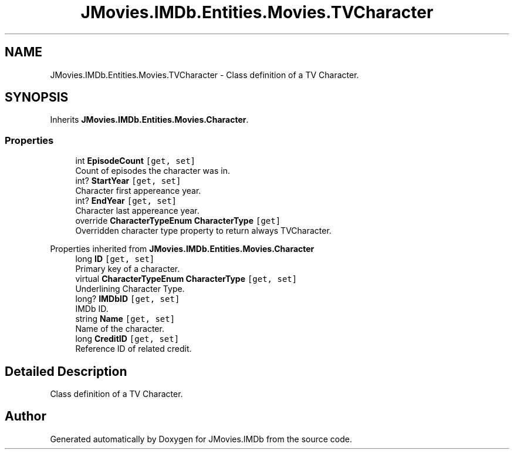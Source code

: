 .TH "JMovies.IMDb.Entities.Movies.TVCharacter" 3 "Thu Feb 16 2023" "JMovies.IMDb" \" -*- nroff -*-
.ad l
.nh
.SH NAME
JMovies.IMDb.Entities.Movies.TVCharacter \- Class definition of a TV Character\&.  

.SH SYNOPSIS
.br
.PP
.PP
Inherits \fBJMovies\&.IMDb\&.Entities\&.Movies\&.Character\fP\&.
.SS "Properties"

.in +1c
.ti -1c
.RI "int \fBEpisodeCount\fP\fC [get, set]\fP"
.br
.RI "Count of episodes the character was in\&. "
.ti -1c
.RI "int? \fBStartYear\fP\fC [get, set]\fP"
.br
.RI "Character first appereance year\&. "
.ti -1c
.RI "int? \fBEndYear\fP\fC [get, set]\fP"
.br
.RI "Character last appereance year\&. "
.ti -1c
.RI "override \fBCharacterTypeEnum\fP \fBCharacterType\fP\fC [get]\fP"
.br
.RI "Overridden character type property to return always TVCharacter\&. "
.in -1c

Properties inherited from \fBJMovies\&.IMDb\&.Entities\&.Movies\&.Character\fP
.in +1c
.ti -1c
.RI "long \fBID\fP\fC [get, set]\fP"
.br
.RI "Primary key of a character\&. "
.ti -1c
.RI "virtual \fBCharacterTypeEnum\fP \fBCharacterType\fP\fC [get, set]\fP"
.br
.RI "Underlining Character Type\&. "
.ti -1c
.RI "long? \fBIMDbID\fP\fC [get, set]\fP"
.br
.RI "IMDb ID\&. "
.ti -1c
.RI "string \fBName\fP\fC [get, set]\fP"
.br
.RI "Name of the character\&. "
.ti -1c
.RI "long \fBCreditID\fP\fC [get, set]\fP"
.br
.RI "Reference ID of related credit\&. "
.in -1c
.SH "Detailed Description"
.PP 
Class definition of a TV Character\&. 

.SH "Author"
.PP 
Generated automatically by Doxygen for JMovies\&.IMDb from the source code\&.
